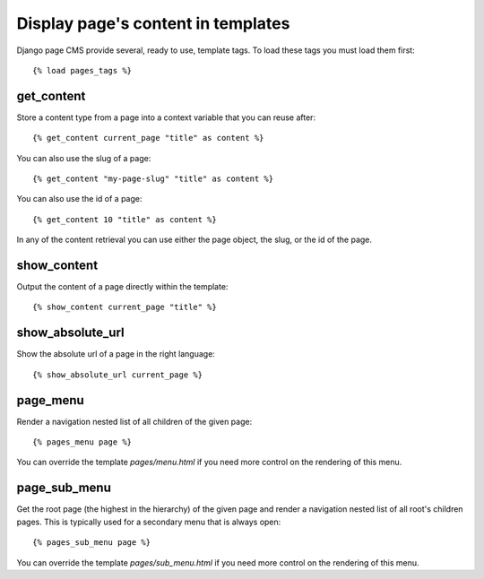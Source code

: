 ===================================
Display page's content in templates
===================================

Django page CMS provide several, ready to use, template tags. To load these tags you must load them first::

    {% load pages_tags %}

get_content
-----------

Store a content type from a page into a context variable that you can reuse after::

    {% get_content current_page "title" as content %}

You can also use the slug of a page::

    {% get_content "my-page-slug" "title" as content %}

You can also use the id of a page::

    {% get_content 10 "title" as content %}

In any of the content retrieval you can use either the page object, the slug,
or the id of the page.

show_content
-----------

Output the content of a page directly within the template::

    {% show_content current_page "title" %}


show_absolute_url
-----------------

Show the absolute url of a page in the right language::

    {% show_absolute_url current_page %}

page_menu
---------

Render a navigation nested list of all children of the given page::

    {% pages_menu page %}

You can override the template `pages/menu.html` if you need more control
on the rendering of this menu.

page_sub_menu
-------------

Get the root page (the highest in the hierarchy) of the given page and render
a navigation nested list of all root's children pages. This is typically used
for a secondary menu that is always open::
    
    {% pages_sub_menu page %}

You can override the template `pages/sub_menu.html` if you need more
control on the rendering of this menu.